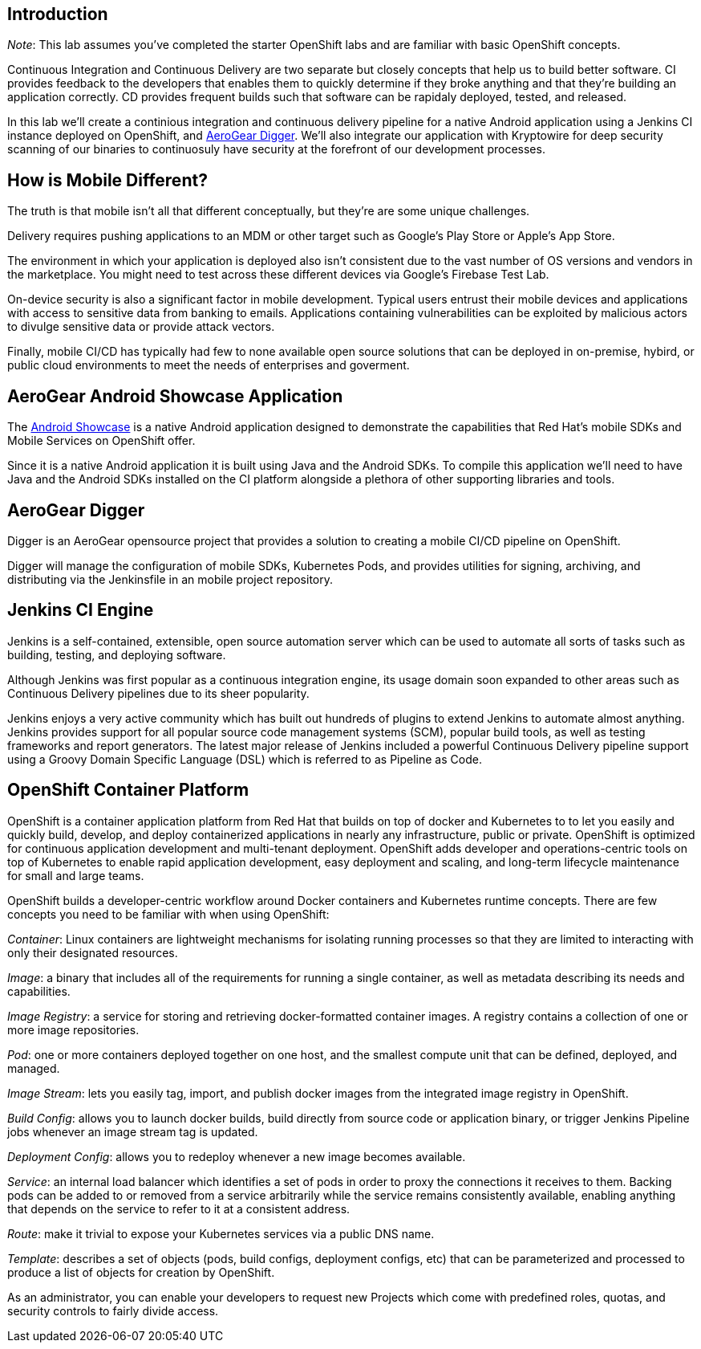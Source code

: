 ## Introduction

_Note_: This lab assumes you've completed the starter OpenShift labs and are
familiar with basic OpenShift concepts.

Continuous Integration and Continuous Delivery are two separate but closely
concepts that help us to build better software. CI provides feedback to the
developers that enables them to quickly determine if they broke anything and
that they're building an application correctly. CD provides frequent builds 
such that software can be rapidaly deployed, tested, and released.

In this lab we'll create a continious integration and continuous delivery
pipeline for a native Android application using a Jenkins CI instance deployed
on OpenShift, and https://github.com/aerogear/aerogear-digger[AeroGear Digger].
We'll also integrate our application with Kryptowire for deep security scanning
of our binaries to continuosuly have security at the forefront of our
development processes.

## How is Mobile Different?

The truth is that mobile isn't all that different conceptually, but they're are
some unique challenges.

Delivery requires pushing applications to an MDM or other target such as
Google's Play Store or Apple's App Store.

The environment in which your application is deployed also isn't consistent due
to the vast number of OS versions and vendors in the marketplace. You might need
to test across these different devices via Google's Firebase Test Lab.

On-device security is also a significant factor in mobile development.
Typical users entrust their mobile devices and applications with access to
sensitive data from banking to emails. Applications containing vulnerabilities
can be exploited by malicious actors to divulge sensitive data or provide attack
vectors.

Finally, mobile CI/CD has typically had few to none available open source
solutions that can be deployed in on-premise, hybird, or public cloud
environments to meet the needs of enterprises and goverment.

## AeroGear Android Showcase Application

The https://github.com/aerogear/android-showcase-template[Android Showcase] is a
native Android application designed to demonstrate the capabilities that
Red Hat's mobile SDKs and Mobile Services on OpenShift
offer.

Since it is a native Android application it is built using Java and the Android 
SDKs. To compile  this application we'll need to have Java and the Android SDKs
installed on the CI platform alongside a plethora of other supporting libraries
and tools.

## AeroGear Digger

Digger is an AeroGear opensource project that provides a solution to creating a
mobile CI/CD pipeline on OpenShift. 

Digger will manage the configuration of mobile SDKs, Kubernetes Pods, and
provides utilities for signing, archiving, and distributing via the Jenkinsfile
in an mobile project repository.

## Jenkins CI Engine
Jenkins is a self-contained, extensible, open source automation server which can
be used to automate all sorts of tasks such as building, testing, and deploying
software.

Although Jenkins was first popular as a continuous integration engine, its usage
domain soon expanded to other areas such as Continuous Delivery pipelines due to
its sheer popularity.

Jenkins enjoys a very active community which has built out hundreds of plugins
to extend Jenkins to automate almost anything. Jenkins provides support for all
popular source code management systems (SCM), popular build tools, as well as
testing frameworks and report generators. The latest major release of Jenkins
included a powerful Continuous Delivery pipeline support using a Groovy Domain
Specific Language (DSL) which is referred to as Pipeline as Code.

## OpenShift Container Platform
OpenShift is a container application platform from Red Hat that builds on top of
docker and Kubernetes to to let you easily and quickly build, develop, 
and deploy containerized applications in nearly any infrastructure, public or
private. OpenShift is optimized for continuous application development and
multi-tenant deployment. OpenShift adds developer and operations-centric tools
on top of Kubernetes to enable rapid application development, easy deployment
and scaling, and long-term lifecycle maintenance for small and large teams.

// image::devops-intro-openshift-arch.png[OpenShift Architecture]

OpenShift builds a developer-centric workflow around Docker containers and
Kubernetes runtime concepts. There are few concepts you need to be familiar with
when using OpenShift:

_Container_: Linux containers are lightweight mechanisms for isolating running
processes so that they are limited to interacting with only their designated
resources.

_Image_: a binary that includes all of the requirements for running a single
container, as well as metadata describing its needs and capabilities.

_Image Registry_: a service for storing and retrieving docker-formatted container images. A registry contains a collection of one or more image repositories.

_Pod_: one or more containers deployed together on one host, and the smallest compute unit that can be defined, deployed, and managed.

_Image Stream_: lets you easily tag, import, and publish docker images from the integrated image registry in OpenShift.

_Build Config_: allows you to launch docker builds, build directly from source code or application binary, or trigger Jenkins Pipeline jobs whenever an image stream tag is updated. 

_Deployment Config_: allows you to redeploy whenever a new image becomes available.

_Service_: an internal load balancer which identifies a set of pods in order to proxy the connections it receives to them. Backing pods can be added to or removed from a service arbitrarily while the service remains consistently available, enabling anything that depends on the service to refer to it at a consistent address.

_Route_: make it trivial to expose your Kubernetes services via a public DNS name.

_Template_: describes a set of objects (pods, build configs, deployment configs, etc) that can be parameterized and processed to produce a list of objects for creation by OpenShift.

As an administrator, you can enable your developers to request new Projects which come with predefined roles, quotas, and security controls to fairly divide access.
